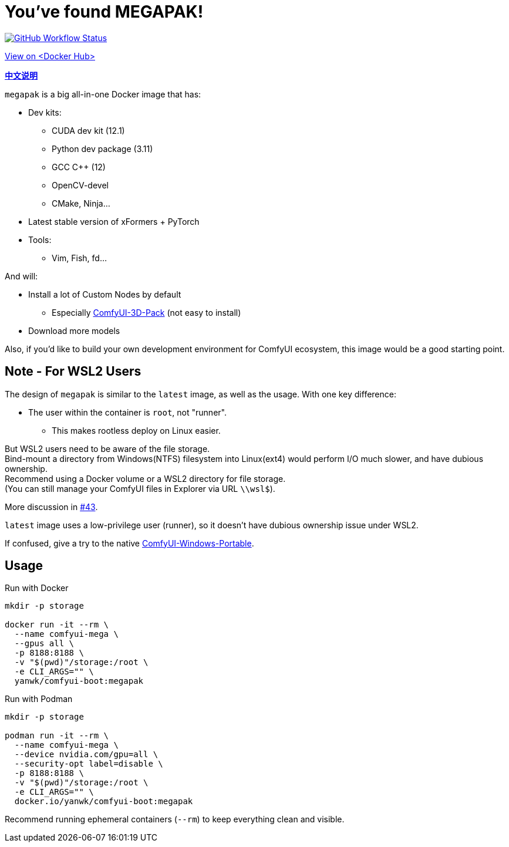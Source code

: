 # You've found MEGAPAK!

image:https://github.com/YanWenKun/ComfyUI-Docker/actions/workflows/build-cu121-megapak.yml/badge.svg["GitHub Workflow Status",link="https://github.com/YanWenKun/ComfyUI-Docker/actions/workflows/build-cu121-megapak.yml"]

https://hub.docker.com/repository/docker/yanwk/comfyui-boot/tags?name=cu121-megapak[View on <Docker Hub>]


*link:README.zh.adoc[中文说明]*

`megapak` is a big all-in-one Docker image that has:

* Dev kits:
** CUDA dev kit (12.1)
** Python dev package (3.11)
** GCC C++ (12)
** OpenCV-devel
** CMake, Ninja...

* Latest stable version of xFormers + PyTorch

* Tools:
** Vim, Fish, fd...

And will:

* Install a lot of Custom Nodes by default
** Especially https://github.com/MrForExample/ComfyUI-3D-Pack[ComfyUI-3D-Pack] (not easy to install)

* Download more models

Also, if you'd like to build your own development environment for ComfyUI ecosystem, this image would be a good starting point.

## Note - For WSL2 Users

The design of `megapak` is similar to the `latest` image, as well as the usage. With one key difference:

* The user within the container is `root`, not "runner".
** This makes rootless deploy on Linux easier.

But WSL2 users need to be aware of the file storage. +
Bind-mount a directory from Windows(NTFS) filesystem into Linux(ext4) would perform I/O much slower, and have dubious ownership. +
Recommend using a Docker volume or a WSL2 directory for file storage. +
(You can still manage your ComfyUI files in Explorer via URL `\\wsl$`).

More discussion in
https://github.com/YanWenKun/ComfyUI-Docker/issues/43[#43].

`latest` image uses a low-privilege user (runner), so it doesn't have dubious ownership issue under WSL2.

If confused, give a try to the native
https://github.com/YanWenKun/ComfyUI-Windows-Portable[ComfyUI-Windows-Portable].

## Usage

.Run with Docker
[source,sh]
----
mkdir -p storage

docker run -it --rm \
  --name comfyui-mega \
  --gpus all \
  -p 8188:8188 \
  -v "$(pwd)"/storage:/root \
  -e CLI_ARGS="" \
  yanwk/comfyui-boot:megapak
----

.Run with Podman
[source,sh]
----
mkdir -p storage

podman run -it --rm \
  --name comfyui-mega \
  --device nvidia.com/gpu=all \
  --security-opt label=disable \
  -p 8188:8188 \
  -v "$(pwd)"/storage:/root \
  -e CLI_ARGS="" \
  docker.io/yanwk/comfyui-boot:megapak
----

Recommend running ephemeral containers (`--rm`) to keep everything clean and visible.
